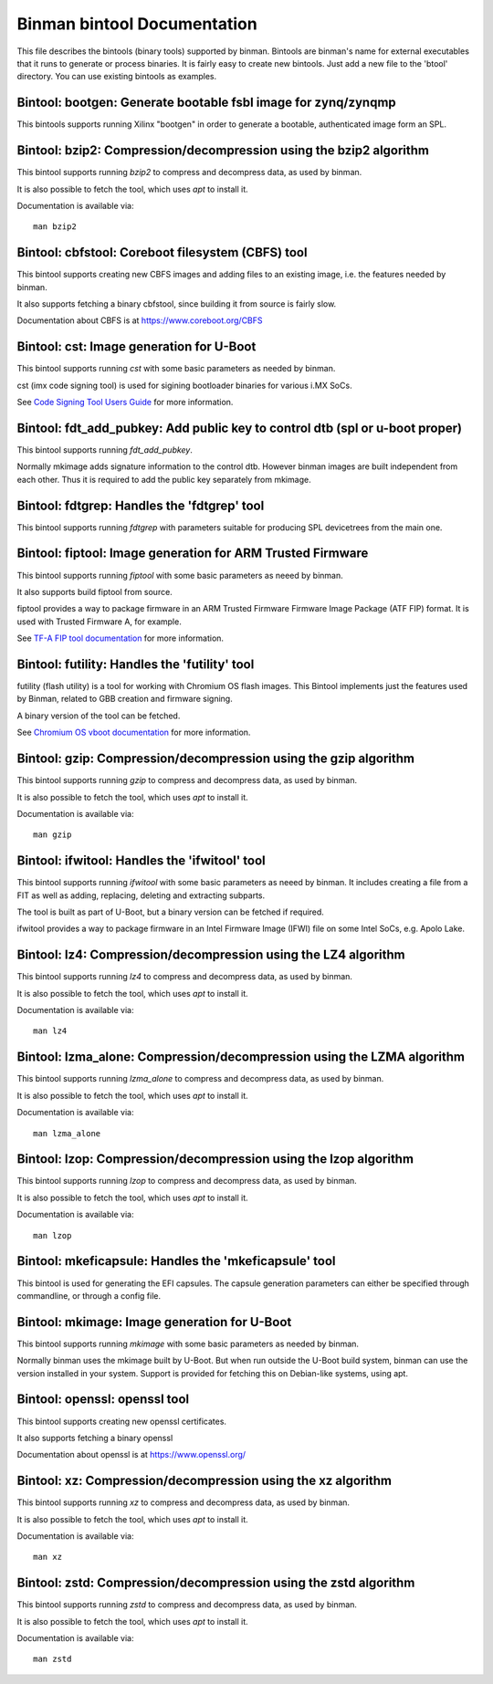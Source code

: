 .. SPDX-License-Identifier: GPL-2.0+

Binman bintool Documentation
============================

This file describes the bintools (binary tools) supported by binman. Bintools
are binman's name for external executables that it runs to generate or process
binaries. It is fairly easy to create new bintools. Just add a new file to the
'btool' directory. You can use existing bintools as examples.



Bintool: bootgen: Generate bootable fsbl image for zynq/zynqmp
--------------------------------------------------------------

This bintools supports running Xilinx "bootgen" in order
to generate a bootable, authenticated image form an SPL.




Bintool: bzip2: Compression/decompression using the bzip2 algorithm
-------------------------------------------------------------------

This bintool supports running `bzip2` to compress and decompress data, as
used by binman.

It is also possible to fetch the tool, which uses `apt` to install it.

Documentation is available via::

    man bzip2



Bintool: cbfstool: Coreboot filesystem (CBFS) tool
--------------------------------------------------

This bintool supports creating new CBFS images and adding files to an
existing image, i.e. the features needed by binman.

It also supports fetching a binary cbfstool, since building it from source
is fairly slow.

Documentation about CBFS is at https://www.coreboot.org/CBFS



Bintool: cst: Image generation for U-Boot
-----------------------------------------

This bintool supports running `cst` with some basic parameters as
needed by binman.

cst (imx code signing tool) is used for sigining bootloader binaries for
various i.MX SoCs.

See `Code Signing Tool Users Guide`_ for more information.

.. _`Code Signing Tool Users Guide`:
    https://community.nxp.com/pwmxy87654/attachments/pwmxy87654/imx-processors/202591/1/CST_UG.pdf



Bintool: fdt_add_pubkey: Add public key to control dtb (spl or u-boot proper)
-----------------------------------------------------------------------------

This bintool supports running `fdt_add_pubkey`.

Normally mkimage adds signature information to the control dtb. However
binman images are built independent from each other. Thus it is required
to add the public key separately from mkimage.



Bintool: fdtgrep: Handles the 'fdtgrep' tool
--------------------------------------------

This bintool supports running `fdtgrep` with parameters suitable for
producing SPL devicetrees from the main one.



Bintool: fiptool: Image generation for ARM Trusted Firmware
-----------------------------------------------------------

This bintool supports running `fiptool` with some basic parameters as
neeed by binman.

It also supports build fiptool from source.

fiptool provides a way to package firmware in an ARM Trusted Firmware
Firmware Image Package (ATF FIP) format. It is used with Trusted Firmware A,
for example.

See `TF-A FIP tool documentation`_ for more information.

.. _`TF-A FIP tool documentation`:
    https://trustedfirmware-a.readthedocs.io/en/latest/getting_started/tools-build.html?highlight=fiptool#building-and-using-the-fip-tool



Bintool: futility: Handles the 'futility' tool
----------------------------------------------

futility (flash utility) is a tool for working with Chromium OS flash
images. This Bintool implements just the features used by Binman, related to
GBB creation and firmware signing.

A binary version of the tool can be fetched.

See `Chromium OS vboot documentation`_ for more information.

.. _`Chromium OS vboot documentation`:
    https://chromium.googlesource.com/chromiumos/platform/vboot/+/refs/heads/main/_vboot_reference/README



Bintool: gzip: Compression/decompression using the gzip algorithm
-----------------------------------------------------------------

This bintool supports running `gzip` to compress and decompress data, as
used by binman.

It is also possible to fetch the tool, which uses `apt` to install it.

Documentation is available via::

    man gzip



Bintool: ifwitool: Handles the 'ifwitool' tool
----------------------------------------------

This bintool supports running `ifwitool` with some basic parameters as
neeed by binman. It includes creating a file from a FIT as well as adding,
replacing, deleting and extracting subparts.

The tool is built as part of U-Boot, but a binary version can be fetched if
required.

ifwitool provides a way to package firmware in an Intel Firmware Image
(IFWI) file on some Intel SoCs, e.g. Apolo Lake.



Bintool: lz4: Compression/decompression using the LZ4 algorithm
---------------------------------------------------------------

This bintool supports running `lz4` to compress and decompress data, as
used by binman.

It is also possible to fetch the tool, which uses `apt` to install it.

Documentation is available via::

    man lz4



Bintool: lzma_alone: Compression/decompression using the LZMA algorithm
-----------------------------------------------------------------------

This bintool supports running `lzma_alone` to compress and decompress data,
as used by binman.

It is also possible to fetch the tool, which uses `apt` to install it.

Documentation is available via::

    man lzma_alone



Bintool: lzop: Compression/decompression using the lzop algorithm
-----------------------------------------------------------------

This bintool supports running `lzop` to compress and decompress data, as
used by binman.

It is also possible to fetch the tool, which uses `apt` to install it.

Documentation is available via::

    man lzop



Bintool: mkeficapsule: Handles the 'mkeficapsule' tool
------------------------------------------------------

This bintool is used for generating the EFI capsules. The
capsule generation parameters can either be specified through
commandline, or through a config file.



Bintool: mkimage: Image generation for U-Boot
---------------------------------------------

This bintool supports running `mkimage` with some basic parameters as
needed by binman.

Normally binman uses the mkimage built by U-Boot. But when run outside the
U-Boot build system, binman can use the version installed in your system.
Support is provided for fetching this on Debian-like systems, using apt.



Bintool: openssl: openssl tool
------------------------------

This bintool supports creating new openssl certificates.

It also supports fetching a binary openssl

Documentation about openssl is at https://www.openssl.org/



Bintool: xz: Compression/decompression using the xz algorithm
-------------------------------------------------------------

This bintool supports running `xz` to compress and decompress data, as
used by binman.

It is also possible to fetch the tool, which uses `apt` to install it.

Documentation is available via::

    man xz



Bintool: zstd: Compression/decompression using the zstd algorithm
-----------------------------------------------------------------

This bintool supports running `zstd` to compress and decompress data, as
used by binman.

It is also possible to fetch the tool, which uses `apt` to install it.

Documentation is available via::

    man zstd



